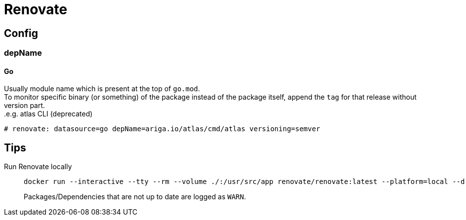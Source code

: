 = Renovate

== Config

=== depName

==== Go
Usually module name which is present at the top of `go.mod`. +
To monitor specific binary (or something) of the package instead of the package itself, append the `tag` for that release without version part. +
.e.g. atlas CLI (deprecated)
----
# renovate: datasource=go depName=ariga.io/atlas/cmd/atlas versioning=semver
----

== Tips
Run Renovate locally::
+
[source,shell]
----
docker run --interactive --tty --rm --volume ./:/usr/src/app renovate/renovate:latest --platform=local --dry-run=full
----
Packages/Dependencies that are not up to date are logged as `WARN`.
